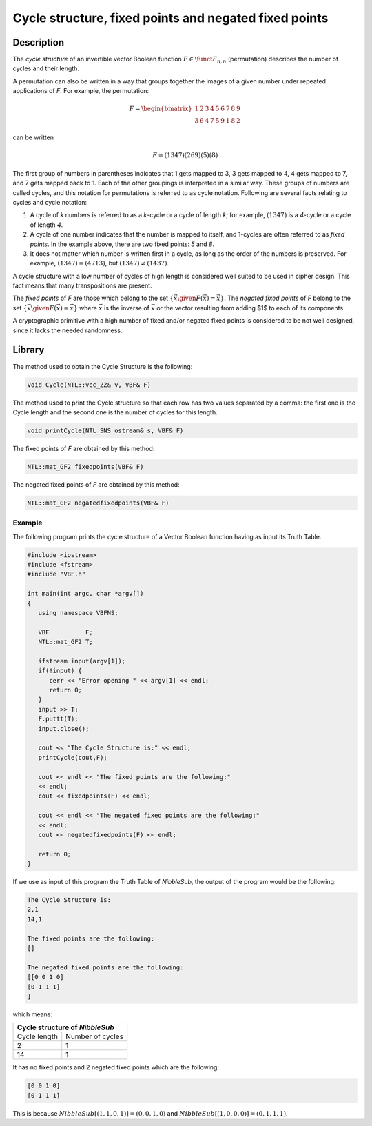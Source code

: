 ******************************************************
Cycle structure, fixed points and negated fixed points
******************************************************

Description
===========

The *cycle structure* of an invertible vector Boolean function :math:`F \in \funct{F}_{n,n}` (permutation) describes the number of cycles and their length.

A permutation can also be written in a way that groups together the images of a given number under repeated applications of *F*. For example, the permutation:

.. math::

   F = \begin{bmatrix} 
   1 & 2 & 3 & 4 & 5 & 6 & 7 & 8 & 9 \\
   3 & 6 & 4 & 7 & 5 & 9 & 1 & 8 & 2
   \end{bmatrix}

can be written

.. math::

	F = (1 3 4 7)(2 6 9)(5)(8)

The first group of numbers in parentheses indicates that 1 gets mapped to 3, 3 gets mapped to 4, 4 gets mapped to 7, and 7 gets mapped back to 1. Each of the other groupings is interpreted in a similar way. These groups of numbers are called cycles, and this notation for permutations is referred to as cycle notation. Following are several facts relating to cycles and cycle notation:

1. A cycle of *k* numbers is referred to as a *k*-cycle or a cycle of length *k*; for example, :math:`(1 3 4 7)` is a *4*-cycle or a cycle of length *4*.

2. A cycle of one number indicates that the number is mapped to itself, and 1-cycles are often referred to as *fixed points*. In the example above, there are two fixed points: *5* and *8*.

3. It does not matter which number is written first in a cycle, as long as the order of the numbers is preserved. For example, :math:`(1 3 4 7) = (4 7 1 3)`, but :math:`(1 3 4 7) \neq (1 4 3 7)`.

A cycle structure with a low number of cycles of high length is considered well suited to be used in cipher design. This fact means that many transpositions are present.

The *fixed points* of *F* are those which belong to the set :math:`\{ \vec{x} \given F(\vec{x})=\vec{x} \}`. The *negated fixed points* of *F* belong to the set :math:`\{ \vec{x} \given F(\vec{x})= \overline{\vec{x}} \}` where :math:`\overline{\vec{x}}` is the inverse of :math:`\vec{x}` or the vector resulting from adding $1$ to each of its components. 

A cryptographic primitive with a high number of fixed and/or
negated fixed points is considered to be not well designed, since it lacks the needed randomness.

Library
=======

The method used to obtain the Cycle Structure is the following:

.. code-block:: c

	void Cycle(NTL::vec_ZZ& v, VBF& F)

The method used to print the Cycle structure so that each row has two values separated by a comma: the first one is the Cycle length and the second one is the number of cycles for this length.

.. code-block:: c

	void printCycle(NTL_SNS ostream& s, VBF& F)

The fixed points of *F* are obtained by this method:

.. code-block:: c

	NTL::mat_GF2 fixedpoints(VBF& F)

The negated fixed points of *F* are obtained by this method:

.. code-block:: c

	NTL::mat_GF2 negatedfixedpoints(VBF& F)

Example
-------

The following program prints the cycle structure of a Vector Boolean function having as input its Truth Table.

.. code-block:: c

   #include <iostream>
   #include <fstream>
   #include "VBF.h"

   int main(int argc, char *argv[])
   {
      using namespace VBFNS;

      VBF          F;
      NTL::mat_GF2 T;

      ifstream input(argv[1]);
      if(!input) {
         cerr << "Error opening " << argv[1] << endl;
         return 0;
      }
      input >> T;
      F.puttt(T);
      input.close();

      cout << "The Cycle Structure is:" << endl;
      printCycle(cout,F);

      cout << endl << "The fixed points are the following:"
      << endl;
      cout << fixedpoints(F) << endl;

      cout << endl << "The negated fixed points are the following:"
      << endl;
      cout << negatedfixedpoints(F) << endl;

      return 0;
   }

If we use as input of this program the Truth Table of *NibbleSub*, the output of the program would be the following:

.. code-block:: console

   The Cycle Structure is:
   2,1
   14,1

   The fixed points are the following:
   []

   The negated fixed points are the following:
   [[0 0 1 0]
   [0 1 1 1]
   ]

which means:

+---------------------------------+
| Cycle structure of *NibbleSub*  |
+==============+==================+
| Cycle length | Number of cycles |
+--------------+------------------+
| 2            | 1                |
+--------------+------------------+
| 14           | 1                |
+--------------+------------------+

It has no fixed points and 2 negated fixed points which are the following:

.. code-block:: console

   [0 0 1 0]
   [0 1 1 1]

This is because :math:`NibbleSub[(1,1,0,1)]=(0,0,1,0)` and :math:`NibbleSub[(1,0,0,0)]=(0,1,1,1)`.
